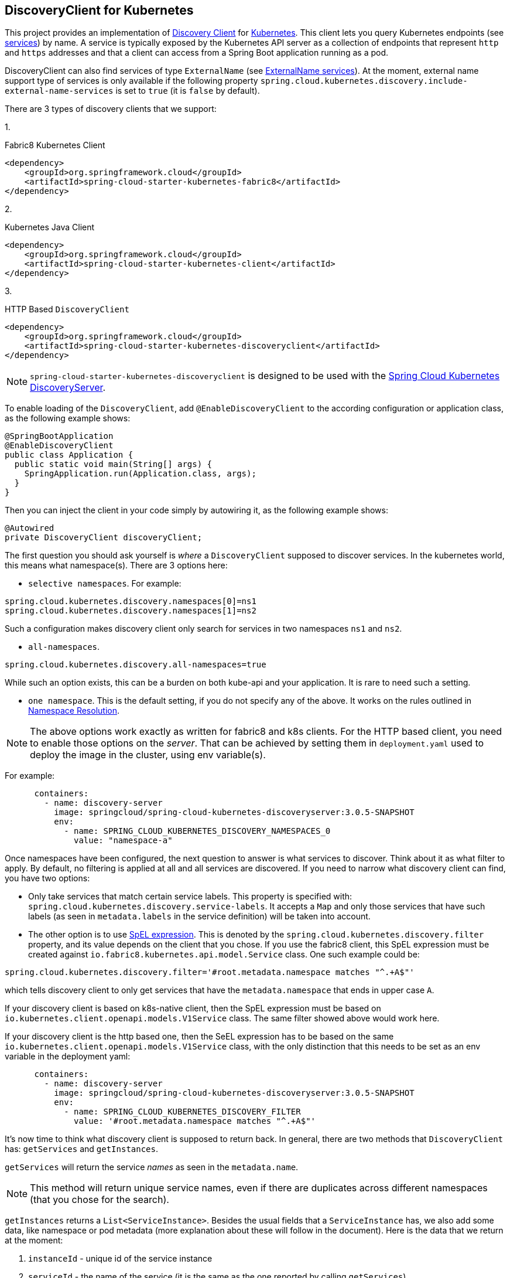 == DiscoveryClient for Kubernetes

This project provides an implementation of https://github.com/spring-cloud/spring-cloud-commons/blob/master/spring-cloud-commons/src/main/java/org/springframework/cloud/client/discovery/DiscoveryClient.java[Discovery Client]
for https://kubernetes.io[Kubernetes].
This client lets you query Kubernetes endpoints (see https://kubernetes.io/docs/user-guide/services/[services]) by name.
A service is typically exposed by the Kubernetes API server as a collection of endpoints that represent `http` and `https` addresses and that a client can
access from a Spring Boot application running as a pod.

DiscoveryClient can also find services of type `ExternalName` (see https://kubernetes.io/docs/concepts/services-networking/service/#externalname[ExternalName services]). At the moment, external name support type of services is only available if the following property  `spring.cloud.kubernetes.discovery.include-external-name-services` is set to `true` (it is `false` by default).

There are 3 types of discovery clients that we support:

1.
====
Fabric8 Kubernetes Client
[source,xml]
----
<dependency>
    <groupId>org.springframework.cloud</groupId>
    <artifactId>spring-cloud-starter-kubernetes-fabric8</artifactId>
</dependency>
----
====

2.

====
Kubernetes Java Client
[source,xml]
----
<dependency>
    <groupId>org.springframework.cloud</groupId>
    <artifactId>spring-cloud-starter-kubernetes-client</artifactId>
</dependency>
----
====

3.

====
HTTP Based `DiscoveryClient`
[source,xml]
----
<dependency>
    <groupId>org.springframework.cloud</groupId>
    <artifactId>spring-cloud-starter-kubernetes-discoveryclient</artifactId>
</dependency>
----
====

NOTE: `spring-cloud-starter-kubernetes-discoveryclient` is designed to be used with the
<<spring-cloud-kubernetes-discoveryserver, Spring Cloud Kubernetes DiscoveryServer>>.

To enable loading of the `DiscoveryClient`, add `@EnableDiscoveryClient` to the according configuration or application class, as the following example shows:

====
[source,java]
----
@SpringBootApplication
@EnableDiscoveryClient
public class Application {
  public static void main(String[] args) {
    SpringApplication.run(Application.class, args);
  }
}
----
====

Then you can inject the client in your code simply by autowiring it, as the following example shows:

====
[source,java]
----
@Autowired
private DiscoveryClient discoveryClient;
----
====

The first question you should ask yourself is _where_ a `DiscoveryClient` supposed to discover services. In the kubernetes world, this means what namespace(s). There are 3 options here:

 - `selective namespaces`. For example:

[source]
----
spring.cloud.kubernetes.discovery.namespaces[0]=ns1
spring.cloud.kubernetes.discovery.namespaces[1]=ns2
----

Such a configuration makes discovery client only search for services in two namespaces `ns1` and `ns2`.

 - `all-namespaces`.

====
[source]
----
spring.cloud.kubernetes.discovery.all-namespaces=true
----
====

While such an option exists, this can be a burden on both kube-api and your application. It is rare to need such a setting.

 - `one namespace`. This is the default setting, if you do not specify any of the above. It works on the rules outlined in xref:property-source-config.adoc#namespace-resolution[Namespace Resolution].


====
NOTE: The above options work exactly as written for fabric8 and k8s clients. For the HTTP based client, you need to enable those options on the _server_. That can be achieved by setting them in `deployment.yaml` used to deploy the image in the cluster, using env variable(s).
====

For example:

[source]
----
      containers:
        - name: discovery-server
          image: springcloud/spring-cloud-kubernetes-discoveryserver:3.0.5-SNAPSHOT
          env:
            - name: SPRING_CLOUD_KUBERNETES_DISCOVERY_NAMESPACES_0
              value: "namespace-a"
----

Once namespaces have been configured, the next question to answer is what services to discover. Think about it as what filter to apply. By default, no filtering is applied at all and all services are discovered. If you need to narrow what discovery client can find, you have two options:

- Only take services that match certain service labels. This property is specified with: `spring.cloud.kubernetes.discovery.service-labels`. It accepts a `Map` and only those services that have such labels (as seen in `metadata.labels` in the service definition) will be taken into account.

- The other option is to use https://docs.spring.io/spring-framework/reference/core/expressions.html[SpEL expression]. This is denoted by the `spring.cloud.kubernetes.discovery.filter` property, and its value depends on the client that you chose. If you use the fabric8 client, this SpEL expression must be created against `io.fabric8.kubernetes.api.model.Service` class. One such example could be:

[source]
----
spring.cloud.kubernetes.discovery.filter='#root.metadata.namespace matches "^.+A$"'
----

which tells discovery client to only get services that have the `metadata.namespace` that ends in upper case `A`.

If your discovery client is based on k8s-native client, then the SpEL expression must be based on `io.kubernetes.client.openapi.models.V1Service` class. The same filter showed above would work here.

If your discovery client is the http based one, then the SeEL expression has to be based on the same `io.kubernetes.client.openapi.models.V1Service` class, with the only distinction that this needs to be set as an env variable in the deployment yaml:


----
      containers:
        - name: discovery-server
          image: springcloud/spring-cloud-kubernetes-discoveryserver:3.0.5-SNAPSHOT
          env:
            - name: SPRING_CLOUD_KUBERNETES_DISCOVERY_FILTER
              value: '#root.metadata.namespace matches "^.+A$"'
----

It's now time to think what discovery client is supposed to return back. In general, there are two methods that `DiscoveryClient` has: `getServices` and `getInstances`.

`getServices` will return the service _names_ as seen in the `metadata.name`.


NOTE: This method will return unique service names, even if there are duplicates across different namespaces (that you chose for the search).


`getInstances` returns a `List<ServiceInstance>`. Besides the usual fields that a `ServiceInstance` has, we also add some data, like namespace or pod metadata (more explanation about these will follow in the document). Here is the data that we return at the moment:

. `instanceId` - unique id of the service instance
. `serviceId` - the name of the service (it is the same as the one reported by calling `getServices`)
. `host` - IP of the instance (or name in case of the `ExternalName` type of service)
. `port` - port number of the instance. This requires a bit more explanation, as choosing the port number has its rules:

  .. service has no port defined, 0 (zero) will be returned.
  .. service has a single port defined, that one will be returned.
  ..  If the service has a label `primary-port-name`, we will use the port number that has the name specified in the label's value.
  ..  If the above label is not present, then we will use the port name specified in `spring.cloud.kubernetes.discovery.primary-port-name` to find the port number.
  ..  If neither of the above are specified, we will use the port named `https` or `http` to compute the port number.
  ..  As a last resort we wil pick the first port in the list of ports. This last option may result in non-deterministic behaviour.

. `uri` of the service instance

. `scheme` either `http` or `https` (depending on the `secure` result)

. `metadata` of the service:

.. `labels` (if requested via `spring.cloud.kubernetes.discovery.metadata.add-labels=true`). Label keys can be "prefixed" with the value of `spring.cloud.kubernetes.discovery.metadata.labels-prefix` if it is set.

.. `annotations` (if requested via `spring.cloud.kubernetes.discovery.metadata.add-annotations=true`). Annotations keys can be "prefixed" with the value of `spring.cloud.kubernetes.discovery.metadata.annotations-prefix` if it is set.

.. `ports` (if requested via `spring.cloud.kubernetes.discovery.metadata.add-ports=true`). Port keys can be "prefixed" with the value of `spring.cloud.kubernetes.discovery.metadata.ports-prefix` if it is set.

.. `k8s_namespace` with the value of the namespace where instance resides.

.. `type` that holds the service type, for example `ClusterIP` or `ExternalName`

. `secure` if the port that was discovered should be treated as secure. We will use the same rules outlined above to find the port name and number, and then:

.. If this service has a label called `secured` with any of the values : `["true", "on", "yes", "1"]`, then treat the port that was found as secure.

.. If such a label is not found, search for an annotation called `secured` and apply the same above rules.

.. If this port number is part of `spring.cloud.kubernetes.discovery.known-secure-ports` (by default this value holds `[443, 8443]`), treat port number as secured.

.. Last resort is to see if port name matches `https`; if it does treat this port as secured.

. `namespace` - the namespace of the found instance.

. `pod-metadata` labels and annotations of the service instance (pod), in the form of `Map<String, Map<String, String>>`. This support needs to be enabled via `spring.cloud.kubernetes.discovery.metadata.add-pod-labels=true` and/or `spring.cloud.kubernetes.discovery.metadata.add-pod-annotaations=true`

'''


To discover service endpoint addresses that are not marked as "ready" by the kubernetes api server, you can set the following property in `application.properties` (default: false):

====
[source]
----
spring.cloud.kubernetes.discovery.include-not-ready-addresses=true
----
NOTE: This might be useful when discovering services for monitoring purposes, and would enable inspecting the `/health` endpoint of not-ready service instances.


If you want to get the list of `ServiceInstance` to also include the `ExternalName` type services, you need to enable that support via: `spring.cloud.kubernetes.discovery.include-external-name-services=true`. As such, when calling `DiscoveryClient::getInstances` those will be returned also. You can distinguish between `ExternalName` and any other types by inspecting `ServiceInstance::getMetadata` and lookup for a field called `type`. This will be the type of the service returned : `ExternalName`/`ClusterIP`, etc.

If, for any reason, you need to disable the `DiscoveryClient`, you can set the following property in `application.properties`:

====
[source]
----
spring.main.cloud-platform=NONE
----

Note that the support of discovery client is _automatic_, depending on where you run the application. So the above setting might not be needed.

Some Spring Cloud components use the `DiscoveryClient` in order to obtain information about the local service instance. For
this to work, you need to align the Kubernetes service name with the `spring.application.name` property.

NOTE:  `spring.application.name` has no effect as far as the name registered for the application within Kubernetes

'''

Spring Cloud Kubernetes can also watch the Kubernetes service catalog for changes and update the `DiscoveryClient` implementation accordingly. In order to enable this functionality you need to add
`@EnableScheduling` on a configuration class in your application (this is _not_ applicable for the http discovery client). By "watch" we mean that we will publish a heartbeat event every `spring.cloud.kubernetes.discovery.catalog-services-watch-delay`
milliseconds (by default it is `30000`). The heartbeat event will contain the target references (and their namespaces of the addresses of all endpoints
(for the exact details of what will get returned you can take a look inside `KubernetesCatalogWatch`). This is an implementation detail, and listeners of the heartbeat event
should not rely on the details. Instead, they should see if there are differences between two subsequent heartbeats via `equals` method. We will take care to return a correct implementation that adheres to the equals contract.
The endpoints will be queried in either :

 - all namespaces (enabled via `spring.cloud.kubernetes.discovery.all-namespaces=true`)

 - specific namespaces (enabled via `spring.cloud.kubernetes.discovery.namespaces`), for example:

[source]
----
spring:
  cloud:
    kubernetes:
      discovery:
        namespaces:
          - namespace-a
          - namespace-b
----

- we will use: xref:property-source-config.adoc#namespace-resolution[Namespace Resolution] if the above two paths are not taken.

By default, we use the `Endpoints`(see https://kubernetes.io/docs/concepts/services-networking/service/#endpoints) API to find out the current state of services. There is another way though, via `EndpointSlices` (https://kubernetes.io/docs/concepts/services-networking/endpoint-slices/). Such support can be enabled via a property: `spring.cloud.kubernetes.discovery.use-endpoint-slices=true` (by default it is `false`). Of course, your cluster has to support it also. As a matter of fact, if you enable this property, but your cluster does not support it, we will fail starting the application. If you decide to enable such support, you also need proper Role/ClusterRole set-up. For example:

[source]
----
apiVersion: rbac.authorization.k8s.io/v1
kind: Role
metadata:
  namespace: default
  name: namespace-reader
rules:
  - apiGroups: ["discovery.k8s.io"]
    resources: ["endpointslices"]
    verbs: ["get", "list", "watch"]
----
